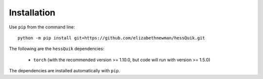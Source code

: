 Installation
============

Use ``pip`` from the command line::

    python -m pip install git+https://github.com/elizabethnewman/hessQuik.git



The following are the ``hessQuik`` dependencies:

    - ``torch`` (with the recommended version >= 1.10.0, but code will run with version >= 1.5.0)

The dependencies are installed automatically with ``pip``.
